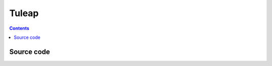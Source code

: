 
.. index::
   pair: Project management; Tuleap


.. _tuleap:

======================================
Tuleap
======================================


.. seealso::  

   - http://www.tuleap.org
   - https://tuleap.net/projects/tuleap/
   - https://tuleap.net/doc/en/index.html
   - https://twitter.com/TuleapOpenALM
   - :ref:`tuleap_doc`


.. contents::
   :depth: 3


Source code
===========

.. seealso::

   - https://tuleap.net/projects/tuleap/
